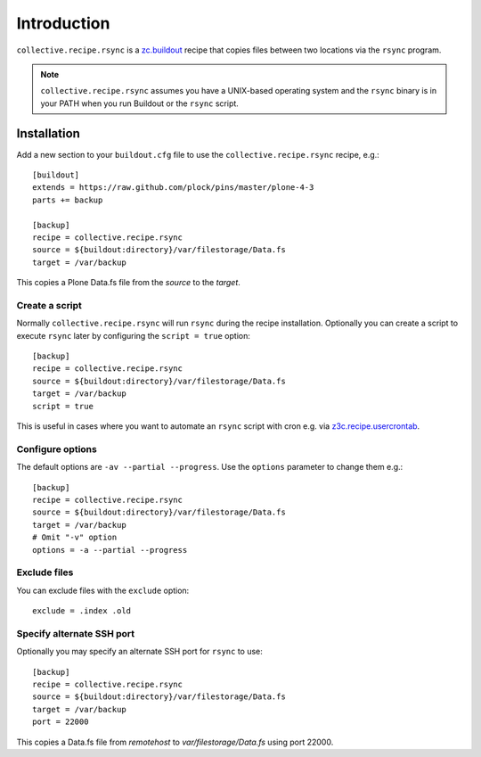 Introduction
============

``collective.recipe.rsync`` is a `zc.buildout`_ recipe that copies files between two locations via the ``rsync`` program.

.. Note::

    ``collective.recipe.rsync`` assumes you have a UNIX-based operating system and the ``rsync`` binary is in your PATH when you run Buildout or the ``rsync`` script.

Installation
------------

Add a new section to your ``buildout.cfg`` file to use the ``collective.recipe.rsync`` recipe, e.g.::

    [buildout]
    extends = https://raw.github.com/plock/pins/master/plone-4-3
    parts += backup

    [backup]
    recipe = collective.recipe.rsync
    source = ${buildout:directory}/var/filestorage/Data.fs
    target = /var/backup

This copies a Plone Data.fs file from the `source` to the `target`.

Create a script
~~~~~~~~~~~~~~~

Normally ``collective.recipe.rsync`` will run ``rsync`` during the recipe installation. Optionally you can create a script to execute ``rsync`` later by configuring the ``script = true`` option::

    [backup]
    recipe = collective.recipe.rsync
    source = ${buildout:directory}/var/filestorage/Data.fs
    target = /var/backup
    script = true

This is useful in cases where you want to automate an ``rsync`` script with cron e.g. via `z3c.recipe.usercrontab`_.

Configure options
~~~~~~~~~~~~~~~~~

The default options are ``-av --partial --progress``. Use the ``options`` parameter to change them e.g.::

    [backup]
    recipe = collective.recipe.rsync
    source = ${buildout:directory}/var/filestorage/Data.fs
    target = /var/backup
    # Omit "-v" option
    options = -a --partial --progress

Exclude files
~~~~~~~~~~~~

You can exclude files with the ``exclude`` option::

    exclude = .index .old

Specify alternate SSH port
~~~~~~~~~~~~~~~~~~~~~~~~~~

Optionally you may specify an alternate SSH port for ``rsync`` to use::

    [backup]
    recipe = collective.recipe.rsync
    source = ${buildout:directory}/var/filestorage/Data.fs
    target = /var/backup
    port = 22000

This copies a Data.fs file from `remotehost` to `var/filestorage/Data.fs` using port 22000.

.. _`zc.buildout`: http://pypi.python.org/pypi/zc.buildout
.. _`z3c.recipe.usercrontab`: http://pypi.python.org/pypi/z3c.recipe.usercrontab
